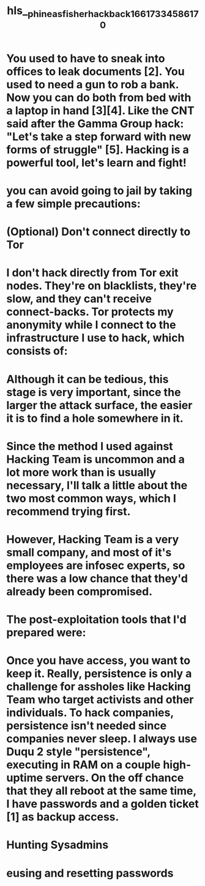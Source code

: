 #+file-path: ../assets/phineas_fisher_hackback_1661733458617_0.pdf
#+file: [[../assets/phineas_fisher_hackback_1661733458617_0.pdf][phineas_fisher_hackback_1661733458617_0.pdf]]
#+title: hls__phineas_fisher_hackback_1661733458617_0

* You used to have to sneak into offices to leak documents [2]. You used to need a gun to rob a bank. Now you can do both from bed with a laptop in hand [3][4]. Like the CNT said after the Gamma Group hack: "Let's take a step forward with new forms of struggle" [5]. Hacking is a powerful tool, let's learn and fight!
:PROPERTIES:
:ls-type: annotation
:hl-page: 1
:id: 631011c5-01ca-4063-ae83-4970fa606b1a
:END:
* you can avoid going to jail by taking a few simple precautions:
:PROPERTIES:
:ls-type: annotation
:hl-page: 2
:id: 631011db-ad7d-4dcb-a583-c18944e05bd5
:END:
* (Optional) Don't connect directly to Tor
:PROPERTIES:
:ls-type: annotation
:hl-page: 2
:id: 631011f4-cf24-4e85-ad3d-5dbbfaf68b8a
:END:
* I don't hack directly from Tor exit nodes. They're on blacklists, they're slow, and they can't receive connect-backs. Tor protects my anonymity while I connect to the infrastructure I use to hack, which consists of:
:PROPERTIES:
:ls-type: annotation
:hl-page: 3
:id: 63101205-034d-4720-bdfc-7114eefca15a
:END:
* Although it can be tedious, this stage is very important, since the larger the attack surface, the easier it is to find a hole somewhere in it.
:PROPERTIES:
:ls-type: annotation
:hl-page: 3
:id: 63101227-9682-40bb-b3cb-6a70e40e2eeb
:END:
* Since the method I used against Hacking Team is uncommon and a lot more work than is usually necessary, I'll talk a little about the two most common ways, which I recommend trying first.
:PROPERTIES:
:ls-type: annotation
:hl-page: 5
:id: 6310126d-93ce-4821-b86a-be7f8a1c41d1
:END:
* However, Hacking Team is a very small company, and most of it's employees are infosec experts, so there was a low chance that they'd already been compromised.
:PROPERTIES:
:ls-type: annotation
:hl-page: 5
:id: 6310128e-4b86-405f-b74e-237cb4e3aecd
:END:
* The post-exploitation tools that I'd prepared were:
:PROPERTIES:
:ls-type: annotation
:hl-page: 6
:id: 6310130d-6c7f-4543-9e00-1c7215a8b0f4
:END:
* Once you have access, you want to keep it. Really, persistence is only a challenge for assholes like Hacking Team who target activists and other individuals. To hack companies, persistence isn't needed since companies never sleep. I always use Duqu 2 style "persistence", executing in RAM on a couple high-uptime servers. On the off chance that they all reboot at the same time, I have passwords and a golden ticket [1] as backup access.
:PROPERTIES:
:ls-type: annotation
:hl-page: 12
:id: 631013d8-e735-4c65-9fe2-0b82b389fe33
:END:
* Hunting Sysadmins
:PROPERTIES:
:ls-type: annotation
:hl-page: 13
:id: 63101411-1c5c-411b-9432-85c76e3c2f78
:END:
* eusing and resetting passwords
:PROPERTIES:
:ls-type: annotation
:hl-page: 14
:id: 63101432-584f-4bf0-93ff-d4d4c2eeda6e
:END:
